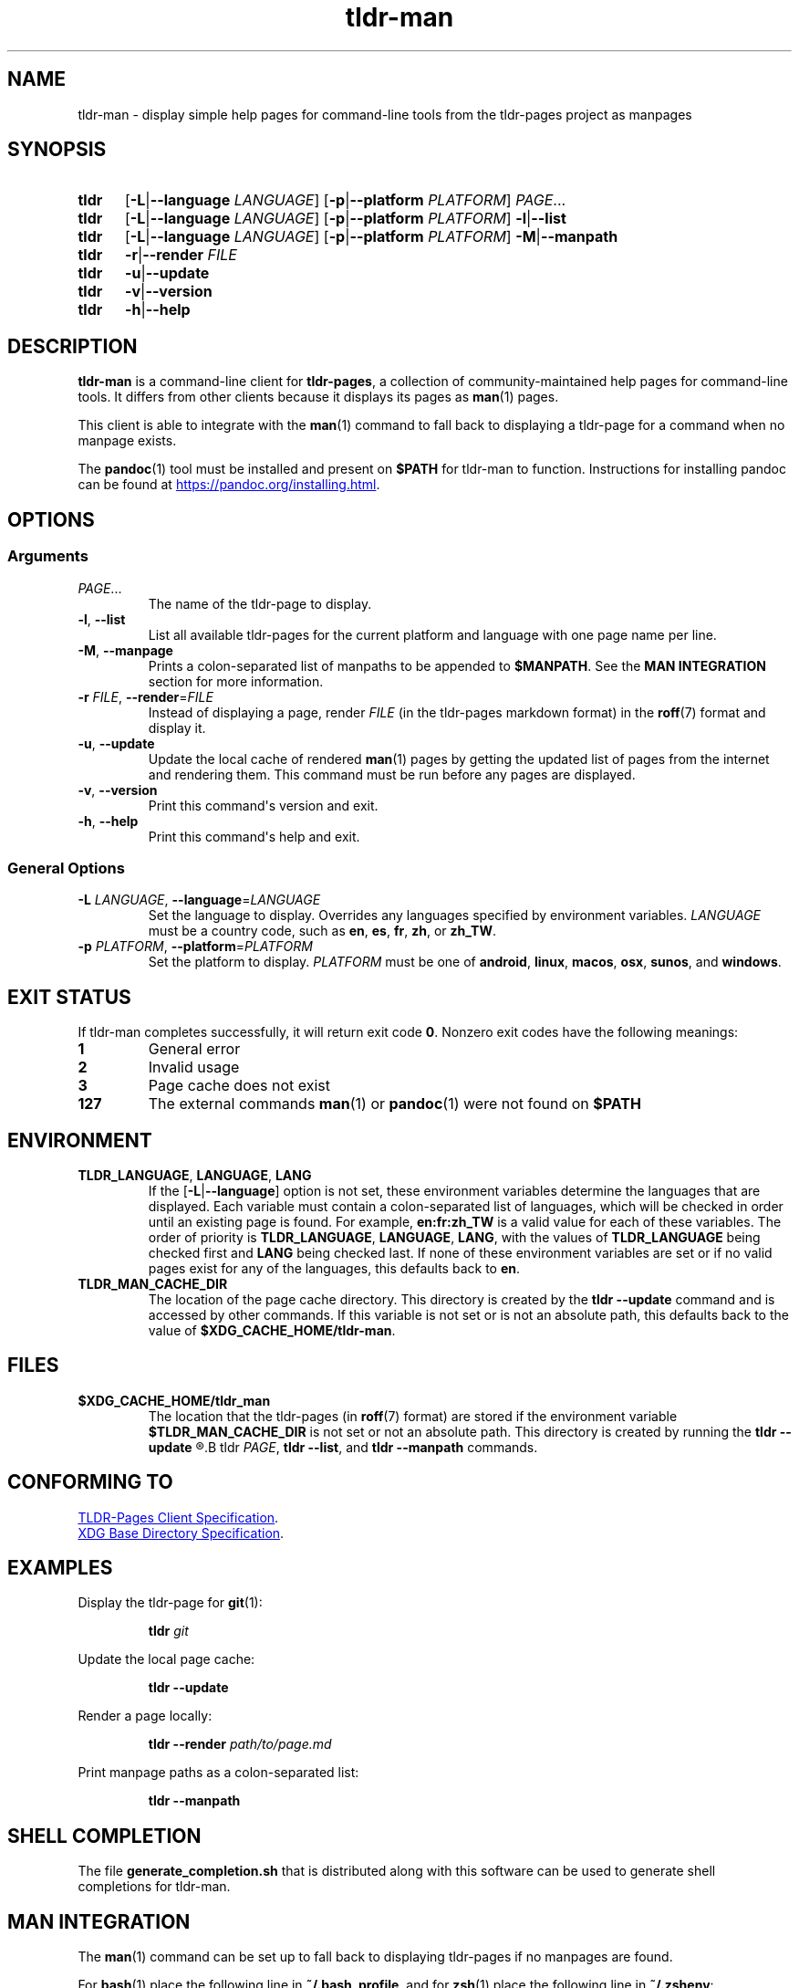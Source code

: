 .\" Copyright 2023 Olivia Kinnear
.\"
.\" Licensed under the Apache License, Version 2.0 (the "License");
.\" you may not use this file except in compliance with the License.
.\" You may obtain a copy of the License at
.\"
.\" http://www.apache.org/licenses/LICENSE-2.0
.\"
.\" Unless required by applicable law or agreed to in writing, software
.\" distributed under the License is distributed on an "AS IS" BASIS,
.\" WITHOUT WARRANTIES OR CONDITIONS OF ANY KIND, either express or implied.
.\" See the License for the specific language governing permissions and
.\" limitations under the License.
.TH "tldr\-man" 1
.SH "NAME"
tldr\-man \- display simple help pages for command\-line tools from the tldr\-pages project as manpages
.SH "SYNOPSIS"
.SY tldr
.RB [ \-L | \-\-language
.IR LANGUAGE ]
.RB [ \-p | \-\-platform
.IR PLATFORM ]
.IR PAGE ...
.SY tldr
.RB [ \-L | \-\-language
.IR LANGUAGE ]
.RB [ \-p | \-\-platform
.IR PLATFORM ]
.BR \-l | \-\-list
.SY tldr
.RB [ \-L | \-\-language
.IR LANGUAGE ]
.RB [ \-p | \-\-platform
.IR PLATFORM ]
.BR \-M | \-\-manpath
.SY tldr
.BR \-r | \-\-render
.IR FILE
.SY tldr
.BR \-u | \-\-update
.SY tldr
.BR \-v | \-\-version
.SY tldr
.BR \-h | \-\-help
.YS
.SH "DESCRIPTION"
.PP
.B tldr\-man
is a command\-line client for \f[B]tldr\-pages\f[R],
a collection of community\-maintained help pages for command\-line tools.
It differs from other clients because it displays its pages as
.BR man (1)
pages.
.PP
This client is able to integrate with the
.BR man (1)
command to fall back to displaying a tldr\-page for a command when no manpage exists.
.PP
The
.BR pandoc (1)
tool must be installed and present on
.B $PATH
for tldr\-man to function. Instructions for installing pandoc can be found at
.UR https://pandoc.org/installing.html
.UE .
.SH "OPTIONS"
.SS Arguments
.TP
.IR PAGE ...
The name of the tldr\-page to display.
.TP
.BR \-l ", " \-\-list
List all available tldr\-pages for the current platform and language with one page name per line.
.TP
.BR \-M ", " \-\-manpage
Prints a colon\-separated list of manpaths to be appended to
.BR $MANPATH .
See the
.B MAN INTEGRATION
section for more information.
.TP
.BR \-r " " \f[I]FILE\f[R] ", " \-\-render = \f[I]FILE\f[R]
Instead of displaying a page, render
.I FILE
(in the tldr\-pages markdown format) in the
.BR roff (7)
format and display it.
.TP
.BR \-u ", " \-\-update
Update the local cache of rendered
.BR man (1)
pages by getting the updated list of pages from the internet and rendering them.
This command must be run before any pages are displayed.
.TP
.BR \-v ", " \-\-version
Print this command\[aq]s version and exit.
.TP
.BR \-h ", " \-\-help
Print this command\[aq]s help and exit.
.SS General Options
.TP
.BR \-L " " \f[I]LANGUAGE\f[R] ", " \-\-language = \f[I]LANGUAGE\f[R]
Set the language to display. Overrides any languages specified by environment variables.
.I LANGUAGE
must be a country code, such as
.BR en ", " es ", " fr ", " zh ", or " zh_TW .
.TP
.BR \-p " " \f[I]PLATFORM\f[R] ", " \-\-platform = \f[I]PLATFORM\f[R]
Set the platform to display.
.I PLATFORM
must be one of
.BR android ", " linux ", " macos ", " osx ", " sunos ", and " windows .
.SH "EXIT STATUS"
.PP
If tldr\-man completes successfully, it will return exit code \f[B]0\f[R].
Nonzero exit codes have the following meanings:
.TP
.B 1
General error
.TP
.B 2
Invalid usage
.TP
.B 3
Page cache does not exist
.TP
.B 127
The external commands
.BR man (1)
or
.BR pandoc (1)
were not found on
.B $PATH
.SH "ENVIRONMENT"
.TP
.BR TLDR_LANGUAGE ", " LANGUAGE ", " LANG
If the
.RB [ \-L | \-\-language ]
option is not set, these environment variables determine the languages that are displayed. \
Each variable must contain a colon\-separated list of languages,
which will be checked in order until an existing page is found.
For example,
.B en:fr:zh_TW
is a valid value for each of these variables.
The order of priority is
.BR TLDR_LANGUAGE ", " LANGUAGE ", " LANG ,
with the values of
.B TLDR_LANGUAGE
being checked first and
.B LANG
being checked last.
If none of these environment variables are set or if no valid pages exist for any of the languages,
this defaults back to
.BR en .
.TP
.BR TLDR_MAN_CACHE_DIR
The location of the page cache directory. This directory is created by the
.B tldr \-\-update
command and is accessed by other commands.
If this variable is not set or is not an absolute path, this defaults back to the value of
.BR $XDG_CACHE_HOME/tldr-man .
.SH "FILES"
.TP
.BR $XDG_CACHE_HOME/tldr_man
The location that the tldr\-pages (in
.BR roff (7)
format) are stored if the environment variable
.B $TLDR_MAN_CACHE_DIR
is not set or not an absolute path.
This directory is created by running the
.B tldr \-\-update
.R command, and the cache is accessed by
.B tldr
.IR PAGE ,
.BR "tldr \-\-list" ", and"
.BR "tldr \-\-manpath" " commands."
.SH "CONFORMING TO"
.PP
.UR https://github.com/tldr-pages/tldr/blob/main/CLIENT-SPECIFICATION.md
TLDR\-Pages Client Specification
.UE .
.PP
.UR https://standards.freedesktop.org/basedir-spec/basedir-spec-latest
XDG Base Directory Specification
.UE .
.SH "EXAMPLES"
.PP
Display the tldr\-page for
.BR git (1):
.PP
.nf
.RS
.B tldr \f[I]git\f[B]
.RE
.fi
.PP
Update the local page cache:
.PP
.nf
.RS
.B tldr \-\-update
.RE
.fi
.PP
Render a page locally:
.PP
.nf
.RS
.B tldr \-\-render \f[I]path/to/page.md\f[B]
.RE
.fi
.PP
Print manpage paths as a colon\-separated list:
.PP
.nf
.RS
.B tldr \-\-manpath
.RE
.fi
.SH "SHELL COMPLETION"
The file
.B generate_completion.sh
that is distributed along with this software can be used to generate shell completions for tldr\-man.
.SH "MAN INTEGRATION"
.PP
The
.BR man (1)
command can be set up to fall back to displaying tldr\-pages if no manpages are found.
.PP
For
.BR bash (1)
place the following line in
.BR ~/.bash_profile ,
and for
.BR zsh (1)
place the following line in
.BR ~/.zshenv :
.PP
.nf
.RS
export MANPATH=\[dq]${MANPATH}:$(tldr \-\-manpath)\[dq]
.RE
.fi
.PP
For
.BR fish (1),
place the following line in
.BR $XDG_CONFIG_HOME/fish/config.fish :
.PP
.nf
.RS
set \-gxa MANPATH (tldr \-\-manpath)
.RE
.fi
.SH "HOMEPAGE"
.PP
This software is available at
.UR https://github.com/superatomic/tldr-man
.UE ,
and can be found on PyPI at
.UR https://pypi.org/project/tldr-man
.UE .
.SH "REPORTING BUGS"
.PP
Please report bugs and feature requests in the issue tracker at
.UR https://github.com/superatomic/tldr-man
.UE .
Please do your best to provide a reproducible test case for bugs.
.SH "COPYRIGHT"
Copyright 2023 Olivia Kinnear
.br
Licensed under the Apache License, Version 2.0
.SH "SEE ALSO"
.BR man (1),
.BR pandoc (1),
.BR man\-pages (7)
.SH "VERSION"
1.3.1
